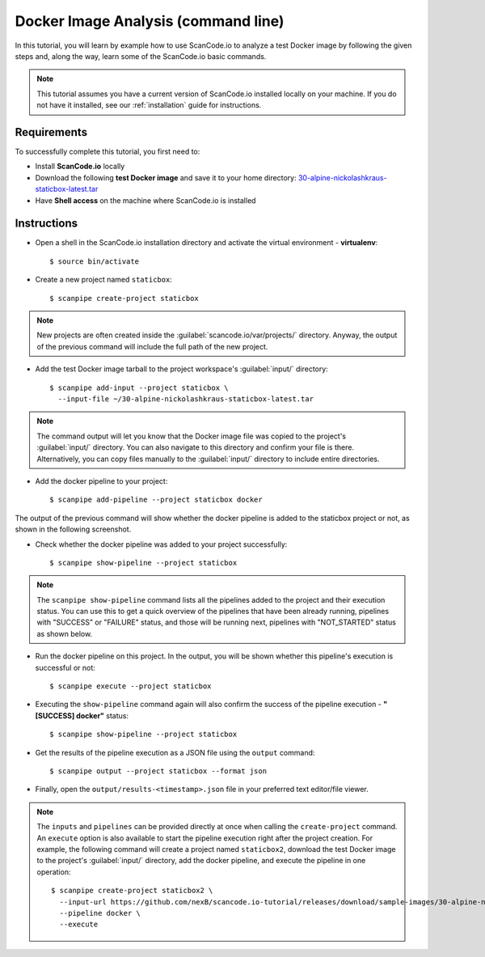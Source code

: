 .. _scanpipe_tutorial_1:

Docker Image Analysis (command line)
====================================

In this tutorial, you will learn by example how to use ScanCode.io to analyze
a test Docker image by following the given steps and, along the way,
learn some of the ScanCode.io basic commands.


.. note::
    This tutorial assumes you have a current version of ScanCode.io installed
    locally on your machine. If you do not have it installed,
    see our :ref:`installation` guide for instructions.

Requirements
------------
To successfully complete this tutorial, you first need to:

- Install **ScanCode.io** locally
- Download the following **test Docker image** and save it to your home directory: `30-alpine-nickolashkraus-staticbox-latest.tar <https://github.com/nexB/scancode.io-tutorial/releases/download/sample-images/30-alpine-nickolashkraus-staticbox-latest.tar>`_
- Have **Shell access** on the machine where ScanCode.io is installed


Instructions
------------

- Open a shell in the ScanCode.io installation directory and activate the
  virtual environment - **virtualenv**::

    $ source bin/activate

.. image:: /images/Docker-CL-Image1.png

- Create a new project named ``staticbox``::

    $ scanpipe create-project staticbox

.. note::
    New projects are often created inside the
    :guilabel:`scancode.io/var/projects/` directory. Anyway, the output of the
    previous command will include the full path of the new project.

- Add the test Docker image tarball to the project workspace's :guilabel:`input/` directory::

    $ scanpipe add-input --project staticbox \
      --input-file ~/30-alpine-nickolashkraus-staticbox-latest.tar

.. note::
    The command output will let you know that the Docker image file was
    copied to the project's :guilabel:`input/` directory.
    You can also navigate to this directory and confirm your file is there.
    Alternatively, you can copy files manually to the :guilabel:`input/`
    directory to include entire directories.

.. image:: /images/Docker-CL-Image2.png

- Add the docker pipeline to your project::

    $ scanpipe add-pipeline --project staticbox docker

The output of the previous command will show whether the docker pipeline is added
to the staticbox project or not, as shown in the following screenshot.

.. image:: /images/Docker-CL-Image3.png

- Check whether the docker pipeline was added to your project successfully::

    $ scanpipe show-pipeline --project staticbox

.. note::
    The ``scanpipe show-pipeline`` command lists all the pipelines added to the
    project and their execution status.
    You can use this to get a quick overview of the pipelines that have been
    already running, pipelines with "SUCCESS" or "FAILURE" status, and those
    will be running next, pipelines with "NOT_STARTED" status as shown below.

.. image:: /images/Docker-CL-Image4.png

- Run the docker pipeline on this project. In the output, you will be shown
  whether this pipeline's execution is successful or not::

    $ scanpipe execute --project staticbox

.. image:: /images/Docker-CL-Image5.png

- Executing the ``show-pipeline`` command again will also confirm the success
  of the pipeline execution - **"[SUCCESS] docker"** status::

    $ scanpipe show-pipeline --project staticbox

.. image:: /images/Docker-CL-Image6.png

- Get the results of the pipeline execution as a JSON file using the ``output`` command::

    $ scanpipe output --project staticbox --format json

- Finally, open the ``output/results-<timestamp>.json`` file in your preferred
  text editor/file viewer.

.. note::
    The ``inputs`` and ``pipelines`` can be provided directly at once when
    calling the ``create-project`` command.
    An ``execute`` option is also available to start the pipeline execution right
    after the project creation.
    For example, the following command will create a project named ``staticbox2``,
    download the test Docker image to the project's :guilabel:`input/`
    directory, add the docker pipeline, and execute the pipeline in one operation::

      $ scanpipe create-project staticbox2 \
        --input-url https://github.com/nexB/scancode.io-tutorial/releases/download/sample-images/30-alpine-nickolashkraus-staticbox-latest.tar \
        --pipeline docker \
        --execute
